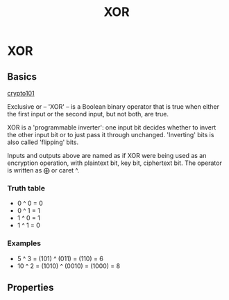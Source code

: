 :PROPERTIES:
:ID:       b930f202-0c0f-4055-8863-028b447c26fc
:END:
#+title: XOR
#+hugo_base_dir: /home/kdb/Documents/kdbed/kdbed.github.io.bak
#+startup: latexpreview
#+filetags: :cryptography:


* XOR
** Basics

[[https://www.crypto101.io/][crypto101]]

Exclusive or -- 'XOR' -- is a Boolean binary operator that is true when either the first input or the second input, but not both, are true.

XOR is a 'programmable inverter': one input bit decides whether to invert the other input bit or to just pass it through unchanged. 'Inverting' bits is also called 'flipping' bits.

[[../static/images/xor.png]]

Inputs and outputs above are named as if XOR were being used as an encryption operation, with plaintext bit, key bit, ciphertext bit. The operator is written as $\bigoplus$ or caret ^.

*** Truth table
- 0 ^ 0 = 0
- 0 ^ 1 = 1
- 1 ^ 0 = 1
- 1 ^ 1 = 0
*** Examples
- 5 ^ 3 = (101) ^ (011) = (110) = 6
- 10 ^ 2 = (1010) ^ (0010) = (1000) = 8

** Properties
